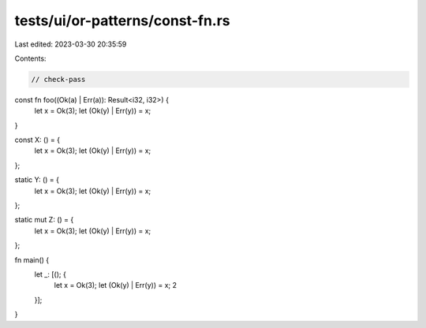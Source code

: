 tests/ui/or-patterns/const-fn.rs
================================

Last edited: 2023-03-30 20:35:59

Contents:

.. code-block:: rs

    // check-pass

const fn foo((Ok(a) | Err(a)): Result<i32, i32>) {
    let x = Ok(3);
    let (Ok(y) | Err(y)) = x;
}

const X: () = {
    let x = Ok(3);
    let (Ok(y) | Err(y)) = x;
};

static Y: () = {
    let x = Ok(3);
    let (Ok(y) | Err(y)) = x;
};

static mut Z: () = {
    let x = Ok(3);
    let (Ok(y) | Err(y)) = x;
};

fn main() {
    let _: [(); {
        let x = Ok(3);
        let (Ok(y) | Err(y)) = x;
        2
    }];
}



